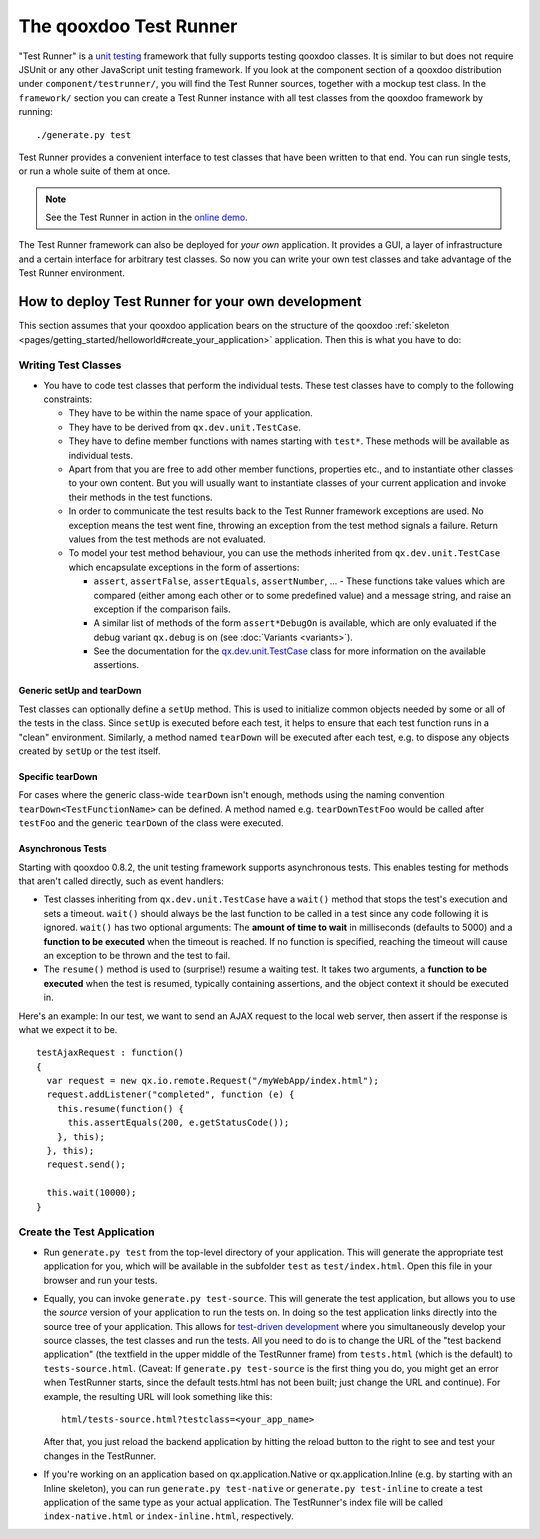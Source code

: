 .. _pages/frame_apps_testrunner#the_qooxdoo_test_runner:

The qooxdoo Test Runner
***********************

"Test Runner" is a `unit testing <http://en.wikipedia.org/wiki/Unit_test>`_ framework that fully supports testing qooxdoo classes. It is similar to but does not require JSUnit or any other JavaScript unit testing framework. If you look at the component section of a qooxdoo distribution under ``component/testrunner/``, you will find the Test Runner sources, together with a mockup test class. In the ``framework/`` section you can create a Test Runner instance with all test classes from the qooxdoo framework by running:

::

    ./generate.py test

Test Runner provides a convenient interface to test classes that have been written to that end. You can run single tests, or run a whole suite of them at once.

.. image:: /pages/_static/testrunner.png
   :width: 270 px
   :height: 203 px
   :target: ../../_images/testrunner.png

.. note::

    See the Test Runner in action in the `online demo <http://demo.qooxdoo.org/%{version}/testrunner/>`_. 

The Test Runner framework can also be deployed for *your own* application. It provides a GUI, a layer of infrastructure and a certain interface for arbitrary test classes. So now you can write your own test classes and take advantage of the Test Runner environment.

.. _pages/frame_apps_testrunner#how_to_deploy_test_runner_for_your_own_development:

How to deploy Test Runner for your own development
==================================================

This section assumes that your qooxdoo application bears on the structure of the qooxdoo :ref:`skeleton <pages/getting_started/helloworld#create_your_application>` application. Then this is what you have to do:

.. _pages/frame_apps_testrunner#writing_test_classes:

Writing Test Classes
--------------------

* You have to code test classes that perform the individual tests. These test classes have to comply to the following constraints:

  * They have to be within the name space of your application.
  * They have to be derived from ``qx.dev.unit.TestCase``.
  * They have to define member functions with names starting with ``test*``. These methods will be available as individual tests.
  * Apart from that you are free to add other member functions, properties etc., and to instantiate other classes to your own content. But you will usually want to instantiate classes of your current application and invoke their methods in the test functions.
  * In order to communicate the test results back to the Test Runner framework exceptions are used. No exception means the test went fine, throwing an exception from the test method signals a failure. Return values from the test methods are not evaluated.
  * To model your test method behaviour, you can use the methods inherited from ``qx.dev.unit.TestCase`` which encapsulate exceptions in the form of assertions:

    * ``assert``, ``assertFalse``, ``assertEquals``, ``assertNumber``, ... - These functions take values which are compared (either among each other or to some predefined value) and a message string, and raise an exception if the comparison fails.
    * A similar list of methods of the form ``assert*DebugOn`` is available, which are only evaluated if the debug variant ``qx.debug`` is on (see :doc:`Variants <variants>`). 
    * See the documentation for the `qx.dev.unit.TestCase <http://demo.qooxdoo.org/%{version}/apiviewer/#qx.dev.unit.TestCase>`_ class for more information on the available assertions.

.. _pages/frame_apps_testrunner#generic_setup_teardown:

Generic setUp and tearDown
^^^^^^^^^^^^^^^^^^^^^^^^^^
Test classes can optionally define a ``setUp`` method. This is used to initialize common objects needed by some or all of the tests in the class. Since ``setUp`` is executed before each test, it helps to ensure that each test function runs in a "clean" environment.
Similarly, a method named ``tearDown`` will be executed after each test, e.g. to dispose any objects created by ``setUp`` or the test itself.

.. _pages/frame_apps_testrunner#specific_teardown:

Specific tearDown
^^^^^^^^^^^^^^^^^
For cases where the generic class-wide ``tearDown`` isn't enough, methods using the naming convention ``tearDown<TestFunctionName>`` can be defined. A method named e.g. ``tearDownTestFoo`` would be called after ``testFoo`` and the generic ``tearDown`` of the class were executed.

.. _pages/frame_apps_testrunner#asynchronous_tests:

Asynchronous Tests
^^^^^^^^^^^^^^^^^^
Starting with qooxdoo 0.8.2, the unit testing framework supports asynchronous tests. This enables testing for methods that aren't called directly, such as event handlers:

* Test classes inheriting from ``qx.dev.unit.TestCase`` have a ``wait()`` method that stops the test's execution and sets a timeout. ``wait()`` should always be the last function to be called in a test since any code following it is ignored. ``wait()`` has two optional arguments: The **amount of time to wait** in milliseconds (defaults to 5000) and a **function to be executed** when the timeout is reached. If no function is specified, reaching the timeout will cause an exception to be thrown and the test to fail.
* The ``resume()`` method is used to (surprise!) resume a waiting test. It takes two arguments, a **function to be executed** when the test is resumed, typically containing assertions, and the object context it should be executed in.

Here's an example: In our test, we want to send an AJAX request to the local web server, then assert if the response is what we expect it to be.

::

    testAjaxRequest : function()
    {
      var request = new qx.io.remote.Request("/myWebApp/index.html");
      request.addListener("completed", function (e) {
        this.resume(function() {
          this.assertEquals(200, e.getStatusCode());
        }, this);
      }, this);
      request.send();

      this.wait(10000);
    }

.. _pages/frame_apps_testrunner#create_the_test_application:

Create the Test Application
---------------------------

* Run ``generate.py test`` from the top-level directory of your application. This will generate the appropriate test application for you, which will be available in the subfolder ``test`` as ``test/index.html``. Open this file in your browser and run your tests.
* Equally, you can invoke ``generate.py test-source``. This will generate the test application, but allows you to use the *source* version of your application to run the tests on. In doing so the test application links directly into the source tree of your application. This allows for `test-driven development <http://en.wikipedia.org/wiki/Test-driven_development>`_ where you simultaneously develop your source classes, the test classes and run the tests. All you need to do is to change the URL of the "test backend application" (the textfield in the upper middle of the TestRunner frame) from ``tests.html`` (which is the default) to ``tests-source.html``. (Caveat: If ``generate.py test-source`` is the first thing you do, you might get an error when TestRunner starts, since the default tests.html has not been built; just change the URL and continue). For example, the resulting URL will look something like this: 

  ::

    html/tests-source.html?testclass=<your_app_name> 

  After that, you just reload the backend application by hitting the reload button to the right to see and test your changes in the TestRunner.
* If you're working on an application based on qx.application.Native or qx.application.Inline (e.g. by starting with an Inline skeleton), you can run ``generate.py test-native`` or ``generate.py test-inline`` to create a test application of the same type as your actual application. The TestRunner's index file will be called ``index-native.html`` or ``index-inline.html``, respectively.

